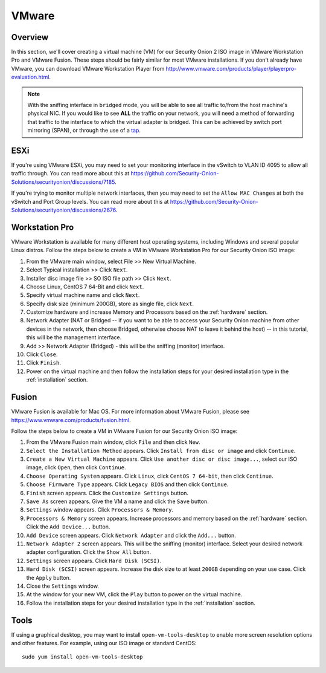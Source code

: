 .. _vmware:

VMware
======

Overview
--------

In this section, we'll cover creating a virtual machine (VM) for our Security Onion 2 ISO image in VMware Workstation Pro and VMware Fusion. These steps should be fairly similar for most VMware installations. If you don't already have VMware, you can download VMware Workstation Player from http://www.vmware.com/products/player/playerpro-evaluation.html.

.. note::

   With the sniffing interface in ``bridged`` mode, you will be able to see all traffic to/from the host machine's physical NIC. If you would like to see **ALL** the traffic on your network, you will need a method of forwarding that traffic to the interface to which the virtual adapter is bridged. This can be achieved by switch port mirroring (SPAN), or through the use of a `tap <Hardware#enterprise-tap-solutions>`__.

ESXi
----

If you're using VMware ESXi, you may need to set your monitoring interface in the vSwitch to VLAN ID 4095 to allow all traffic through. You can read more about this at https://github.com/Security-Onion-Solutions/securityonion/discussions/7185.

If you're trying to monitor multiple network interfaces, then you may need to set the ``Allow MAC Changes`` at both the vSwitch and Port Group levels. You can read more about this at https://github.com/Security-Onion-Solutions/securityonion/discussions/2676.
   
Workstation Pro
---------------

VMware Workstation is available for many different host operating systems, including Windows and several popular Linux distros. Follow the steps below to create a VM in VMware Workstation Pro for our Security Onion ISO image:

#. From the VMware main window, select File >> New Virtual Machine.
#. Select Typical installation >> Click ``Next``.
#. Installer disc image file >> SO ISO file path >> Click ``Next``.
#. Choose Linux, CentOS 7 64-Bit and click ``Next``.
#. Specify virtual machine name and click ``Next``.
#. Specify disk size (minimum 200GB), store as single file, click ``Next``.
#. Customize hardware and increase Memory and Processors based on the :ref:`hardware` section.
#. Network Adapter (NAT or Bridged -- if you want to be able to access your Security Onion machine from other devices in the network, then choose Bridged, otherwise choose NAT to leave it behind the host) -- in this tutorial, this will be the management interface.
#. Add >> Network Adapter (Bridged) - this will be the sniffing (monitor) interface.
#. Click ``Close``.
#. Click ``Finish``.
#. Power on the virtual machine and then follow the installation steps for your desired installation type in the :ref:`installation` section.

Fusion
------

VMware Fusion is available for Mac OS. For more information about VMware Fusion, please see https://www.vmware.com/products/fusion.html.

Follow the steps below to create a VM in VMware Fusion for our Security Onion ISO image:

#. From the VMware Fusion main window, click ``File`` and then click ``New``.
#. ``Select the Installation Method`` appears. Click ``Install from disc or image`` and click ``Continue``.
#. ``Create a New Virtual Machine`` appears. Click ``Use another disc or disc image...``, select our ISO image, click ``Open``, then click ``Continue``.
#. ``Choose Operating System`` appears. Click ``Linux``, click ``CentOS 7 64-bit``, then click ``Continue``.
#. ``Choose Firmware Type`` appears. Click ``Legacy BIOS`` and then click ``Continue``.
#. ``Finish`` screen appears. Click the ``Customize Settings`` button.
#. ``Save As`` screen appears. Give the VM a name and click the ``Save`` button.
#. ``Settings`` window appears. Click ``Processors & Memory``.
#. ``Processors & Memory`` screen appears. Increase processors and memory based on the :ref:`hardware` section. Click the ``Add Device...`` button.
#. ``Add Device`` screen appears. Click ``Network Adapter`` and click the ``Add...`` button.
#. ``Network Adapter 2`` screen appears. This will be the sniffing (monitor) interface. Select your desired network adapter configuration. Click the ``Show All`` button.
#. ``Settings`` screen appears. Click ``Hard Disk (SCSI)``.
#. ``Hard Disk (SCSI)`` screen appears. Increase the disk size to at least ``200GB`` depending on your use case. Click the ``Apply`` button.
#. Close the ``Settings`` window.
#. At the window for your new VM, click the ``Play`` button to power on the virtual machine.
#. Follow the installation steps for your desired installation type in the :ref:`installation` section.

Tools
-----

If using a graphical desktop, you may want to install ``open-vm-tools-desktop`` to enable more screen resolution options and other features. For example, using our ISO image or standard CentOS:

::

   sudo yum install open-vm-tools-desktop

